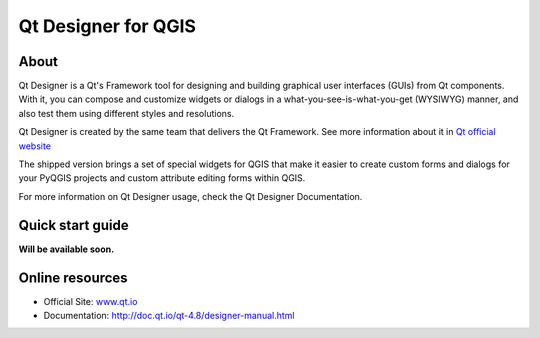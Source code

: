 .. _components.qtdesign:

Qt Designer for QGIS
====================

About
-----

Qt Designer is a Qt's Framework tool for designing and building graphical user interfaces (GUIs) from Qt components. With it, you can compose and customize widgets or dialogs in a what-you-see-is-what-you-get (WYSIWYG) manner, and also test them using different styles and resolutions.

Qt Designer is created by the same team that delivers the Qt Framework. See more information about it in `Qt official website <www.qt.io>`_

The shipped version brings a set of special widgets for QGIS that make it easier to create custom forms and dialogs for your PyQGIS projects and custom attribute editing forms within QGIS.

For more information on Qt Designer usage, check the Qt Designer Documentation. 

Quick start guide
-----------------

**Will be available soon.**

Online resources
----------------

* Official Site: `<www.qt.io>`_
* Documentation: `<http://doc.qt.io/qt-4.8/designer-manual.html>`_
